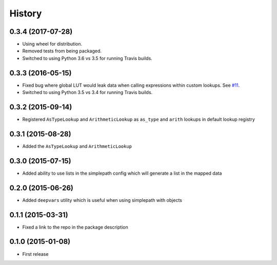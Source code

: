 .. :changelog:

History
-------

0.3.4 (2017-07-28)
~~~~~~~~~~~~~~~~~~~~~

* Using wheel for distribution.
* Removed tests from being packaged.
* Switched to using Python 3.6 vs 3.5 for running Travis builds.

0.3.3 (2016-05-15)
~~~~~~~~~~~~~~~~~~~~~

* Fixed bug where global LUT would leak data when calling expressions
  within custom lookups. See `#11 <https://github.com/dealertrack/simplepath/issues/11>`_.
* Switched to using Python 3.5 vs 3.4 for running Travis builds.

0.3.2 (2015-09-14)
~~~~~~~~~~~~~~~~~~~~~

* Registered ``AsTypeLookup`` and ``ArithmeticLookup`` as ``as_type`` and ``arith`` lookups
  in default lookup registry

0.3.1 (2015-08-28)
~~~~~~~~~~~~~~~~~~~~~

* Added the ``AsTypeLookup`` and ``ArithmeticLookup``

0.3.0 (2015-07-15)
~~~~~~~~~~~~~~~~~~~~~

* Added ability to use lists in the simplepath config which will generate a list in the mapped data

0.2.0 (2015-06-26)
~~~~~~~~~~~~~~~~~~~~~

* Added ``deepvars`` utility which is useful when using simplepath with objects

0.1.1 (2015-03-31)
~~~~~~~~~~~~~~~~~~~~~

* Fixed a link to the repo in the package description

0.1.0 (2015-01-08)
~~~~~~~~~~~~~~~~~~~~~

* First release
